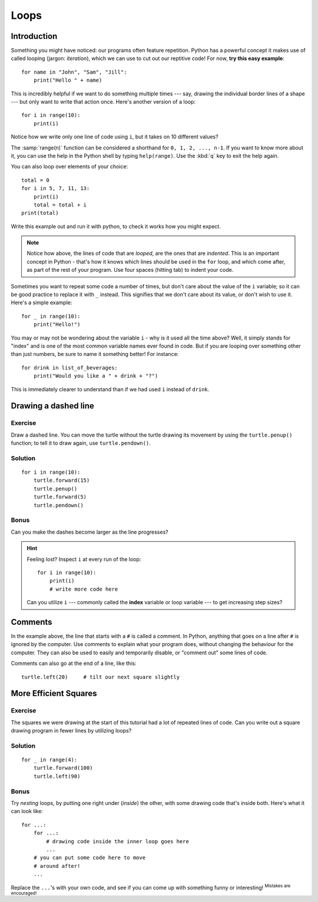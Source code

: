 Loops
*****

Introduction
============

Something you might have noticed: our programs often feature repetition. 
Python has a powerful concept it makes use of called looping 
(jargon: *iteration*), which we can use to cut out our reptitive code! 
For now, **try this easy example**::

    for name in "John", "Sam", "Jill":
        print("Hello " + name)

This is incredibly helpful if we want to do something multiple times --- say, 
drawing the individual border lines of a shape --- but only want to write that 
action once. Here's another version of a loop::

    for i in range(10):
        print(i)

Notice how we write only one line of code using ``i``, but it takes on 10 
different values?

The :samp:`range(n)` function can be considered a shorthand 
for ``0, 1, 2, ..., n-1``. If you want to know more about it, you can use 
the help in the Python shell by typing ``help(range)``. 
Use the :kbd:`q` key to exit the help again.

You can also loop over elements of your choice::

    total = 0
    for i in 5, 7, 11, 13:
        print(i)
        total = total + i
    print(total)

Write this example out and run it with python, to check it works how you might 
expect.

.. note::

   Notice how above, the lines of code that are *looped*, are the ones that 
   are *indented*. This is an important concept in Python - that's how it 
   knows which lines should be used in the ``for`` loop, and which come 
   after, as part of the rest of your program. Use four spaces (hitting tab) 
   to indent your code.

Sometimes you want to repeat some code a number of times, but don't care about 
the value of the ``i`` variable; so it can be good practice to replace it 
with ``_`` instead. This signifies that we don't care about its value, or 
don't wish to use it. Here's a simple example::

    for _ in range(10):
        print("Hello!")

You may or may not be wondering about the variable ``i`` - why is it used all 
the time above? Well, it simply stands for "index" and is one of the most 
common variable names ever found in code. But if you are looping over something 
other than just numbers, be sure to name it something better! For instance::

    for drink in list_of_beverages:
        print("Would you like a " + drink + "?")

This is immediately clearer to understand than if we had used ``i`` 
instead of ``drink``.

Drawing a dashed line
=====================

Exercise
--------

Draw a dashed line.  You can move the turtle without the turtle drawing its 
movement by using the ``turtle.penup()`` function; to tell it to draw again, 
use ``turtle.pendown()``.

.. image:: /images/dashed.png

Solution
--------

::

    for i in range(10):
        turtle.forward(15)
        turtle.penup()
        turtle.forward(5)
        turtle.pendown()

Bonus
-----

Can you make the dashes become larger as the line progresses?

.. image:: /images/dashedprogressing.png

.. hint::

   Feeling lost?  Inspect ``i`` at every run of the loop::

       for i in range(10):
           print(i)
           # write more code here

   Can you utilize ``i`` --- commonly called the **index** variable or loop 
   variable --- to get increasing step sizes?

Comments
========

In the example above, the line that starts with a ``#`` is called a 
comment. In Python, anything that goes on a line after ``#`` is ignored 
by the computer. Use comments to explain what your program does, 
without changing the behaviour for the computer. They can also be used 
to easily and temporarily disable, or "comment out" some lines of code.

Comments can also go at the end of a line, like this::

     turtle.left(20)     # tilt our next square slightly

More Efficient Squares
======================

Exercise
--------

The squares we were drawing at the start of this tutorial had a lot of 
repeated lines of code. Can you write out a square drawing program in fewer 
lines by utilizing loops?

Solution
--------

::

    for _ in range(4):
        turtle.forward(100)
        turtle.left(90)

Bonus
-----

Try *nesting* loops, by putting one right under (*inside*) the other, with some 
drawing code that's inside both. Here's what it can look like::

    for ...:
        for ...:
            # drawing code inside the inner loop goes here
            ...
        # you can put some code here to move 
        # around after!
        ...

Replace the ``...``'s with your own code, and see if you can come up with 
something funny or interesting! :sup:`Mistakes are encouraged!`
